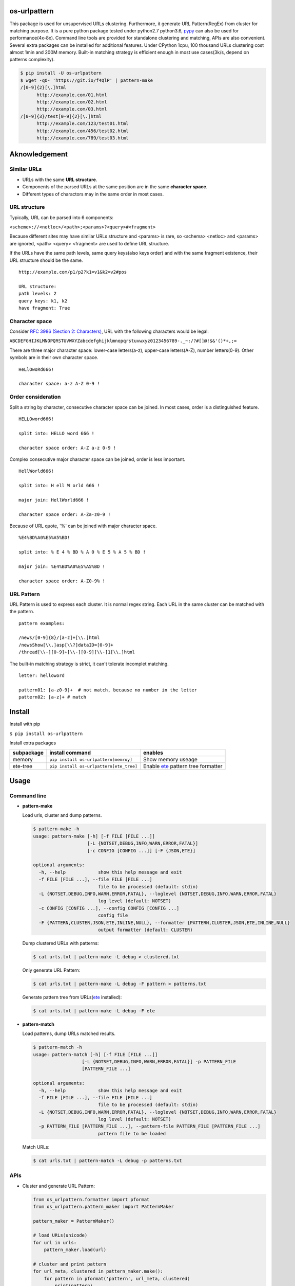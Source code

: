 =============
os-urlpattern
=============

.. image:: https://travis-ci.org/cfhamlet/os-urlpattern.svg?branch=master
   :target: https://travis-ci.org/cfhamlet/os-urlpattern

.. image:: https://codecov.io/gh/cfhamlet/os-urlpattern/branch/master/graph/badge.svg
   :target: https://codecov.io/gh/cfhamlet/os-urlpattern

.. image:: https://img.shields.io/pypi/pyversions/os-urlpattern.svg
   :alt: PyPI - Python Version
   :target: https://pypi.python.org/pypi/os-urlpattern
  
.. image:: https://img.shields.io/pypi/v/os-urlpattern.svg
   :alt: PyPI
   :target: https://pypi.python.org/pypi/os-urlpattern


This package is used for unsupervised URLs clustering. Furthermore, it generate URL Pattern(RegEx) 
from cluster for matching purpose. It is a pure python package tested under python2.7 python3.6, 
`pypy <http://pypy.org/>`_ can also be used for performance(4x-8x). Command line tools are provided 
for standalone clustering and matching, APIs are also convenient. Several extra packages can be 
installed for additional features. Under CPython 1cpu, 100 thousand URLs clustering cost almost 1min 
and 200M memory. Built-in matching strategy is efficient enough in most use cases(3k/s, depend on 
patterns complexity).

.. code:: console

  $ pip install -U os-urlpattern
  $ wget -qO- 'https://git.io/f4QlP' | pattern-make
  /[0-9]{2}[\.]html
        http://example.com/01.html
        http://example.com/02.html
        http://example.com/03.html
  /[0-9]{3}/test[0-9]{2}[\.]html
        http://example.com/123/test01.html
        http://example.com/456/test02.html
        http://example.com/789/test03.html


==============
Aknowledgement
==============

Similar URLs
=============
  
* URLs with the same **URL structure**.

* Components of the parsed URLs at the same position are in the same **character space**.

* Different types of charactors may in the same order in most cases.


URL structure
==============

Typically, URL can be parsed into 6 components:

``<scheme>://<netloc>/<path>;<params>?<query>#<fragment>``

Because different sites may have similar URLs structure and <params> is rare, so <schema> 
<netloc> and <params> are ignored, <path> <query> <fragment> are used to define URL structure.

If the URLs have the same path levels, same query keys(also keys order) and with the same 
fragment existence, their URL structure should be the same. 

::
    
  http://example.com/p1/p2?k1=v1&k2=v2#pos

  URL structure:
  path levels: 2
  query keys: k1, k2
  have fragment: True

Character space
===============

Consider `RFC 3986 (Section 2: Characters) <https://tools.ietf.org/html/rfc3986#section-2>`_,
URL with the following characters would be legal:

``ABCDEFGHIJKLMNOPQRSTUVWXYZabcdefghijklmnopqrstuvwxyz0123456789-._~:/?#[]@!$&'()*+,;=``

There are three major character space: lower-case letters(a-z), upper-case letters(A-Z), 
number letters(0-9). Other symbols are in their own character space.
  
::

  HeLlOwoRd666!

  character space: a-z A-Z 0-9 !
      
Order consideration
=====================

Split a string by character, consecutive character space can be joined. In most cases, order is a 
distinguished feature.

::

  HELLOword666!

  split into: HELLO word 666 !

  character space order: A-Z a-z 0-9 !

Complex consecutive major character space can be joined, order is less important.

::

  HellWorld666!

  split into: H ell W orld 666 !

  major join: HellWorld666 !

  character space order: A-Za-z0-9 !

Because of URL quote, '%' can be joined with major character space.

::

  %E4%BD%A0%E5%A5%BD!

  split into: % E 4 % BD % A 0 % E 5 % A 5 % BD !

  major join: %E4%BD%A0%E5%A5%BD !

  character space order: A-Z0-9% !


URL Pattern
============

URL Pattern is used to express each cluster. It is normal regex string. Each URL in 
the same cluster can be matched with the pattern.

::

  pattern examples:

  /news/[0-9]{8}/[a-z]+[\\.]html
  /newsShow[\\.]asp[\\?]dataID=[0-9]+
  /thread[\\-][0-9]+[\\-][0-9][\\-]1[\\.]html

The built-in matching strategy is strict, it can't tolerate incomplet matching.
  
::

  letter: helloword

  pattern01: [a-z0-9]+  # not match, because no number in the letter
  pattern02: [a-z]+ # match


========
Install
========

Install with pip

``$ pip install os-urlpattern``

Install extra packages

.. list-table::
  :header-rows: 1
    
  * - subpackage 
    - install command
    - enables
  * - memory
    - ``pip install os-urlpattern[memroy]``
    - Show memory useage
  * - ete-tree
    - ``pip install os-urlpattern[ete_tree]``
    - Enable `ete <https://github.com/etetoolkit/ete>`_ pattern tree formatter

========
Usage
========

Command line
=============

* **pattern-make**
    
  Load urls, cluster and dump patterns.

  .. code:: console
    
    $ pattern-make -h
    usage: pattern-make [-h] [-f FILE [FILE ...]]
                        [-L {NOTSET,DEBUG,INFO,WARN,ERROR,FATAL}]
                        [-c CONFIG [CONFIG ...]] [-F {JSON,ETE}]

    optional arguments:
      -h, --help            show this help message and exit
      -f FILE [FILE ...], --file FILE [FILE ...]
                            file to be processed (default: stdin)
      -L {NOTSET,DEBUG,INFO,WARN,ERROR,FATAL}, --loglevel {NOTSET,DEBUG,INFO,WARN,ERROR,FATAL}
                            log level (default: NOTSET)
      -c CONFIG [CONFIG ...], --config CONFIG [CONFIG ...]
                            config file
      -F {PATTERN,CLUSTER,JSON,ETE,INLINE,NULL}, --formatter {PATTERN,CLUSTER,JSON,ETE,INLINE,NULL}
                            output formatter (default: CLUSTER)
  
  Dump clustered URLs with patterns:

  .. code:: console
  
    $ cat urls.txt | pattern-make -L debug > clustered.txt

  Only generate URL Pattern:

  .. code:: console
  
    $ cat urls.txt | pattern-make -L debug -F pattern > patterns.txt
  
  Generate pattern tree from URLs(`ete <https://github.com/etetoolkit/ete>`_ installed):

  .. code:: console
    
    $ cat urls.txt | pattern-make -L debug -F ete

* **pattern-match**

  Load patterns, dump URLs matched results.

  .. code:: console
    
    $ pattern-match -h
    usage: pattern-match [-h] [-f FILE [FILE ...]]
                      [-L {NOTSET,DEBUG,INFO,WARN,ERROR,FATAL}] -p PATTERN_FILE
                      [PATTERN_FILE ...]

    optional arguments:
      -h, --help            show this help message and exit
      -f FILE [FILE ...], --file FILE [FILE ...]
                            file to be processed (default: stdin)
      -L {NOTSET,DEBUG,INFO,WARN,ERROR,FATAL}, --loglevel {NOTSET,DEBUG,INFO,WARN,ERROR,FATAL}
                            log level (default: NOTSET)
      -p PATTERN_FILE [PATTERN_FILE ...], --pattern-file PATTERN_FILE [PATTERN_FILE ...]
                            pattern file to be loaded


  Match URLs:

  .. code:: console
  
    $ cat urls.txt | pattern-match -L debug -p patterns.txt

APIs
=====

* Cluster and generate URL Pattern:

  .. code:: python 
  
    from os_urlpattern.formatter import pformat
    from os_urlpattern.pattern_maker import PatternMaker

    pattern_maker = PatternMaker()

    # load URLs(unicode)
    for url in urls:
        pattern_maker.load(url)

    # cluster and print pattern
    for url_meta, clustered in pattern_maker.make():
        for pattern in pformat('pattern', url_meta, clustered)
            print(pattern)


* Match URLs:

  .. code:: python 
  
    from os_urlpattern.pattern_matcher import PatternMatcher

    pattern_matcher = PatternMatcher()

    # load url_pattern(unicode)
    for url_pattern in url_patterns:
        # meta will bind to matched result
        pattern_matcher.load(url_pattern, meta=url_pattern)

    # match URL(unicode)
    for url in urls:
        matched_results = patterm_matcher.match(url)
        # the best matched result:
        # sorted(matched_results, reverse=True)[0]
        patterns = [n.meta for n in matched_results]


* Low-level APIs:

  It is necessary to use low-level APIs for customizing processing procdure,
  especially for parallel computing or working on an distributed cluster(hadoop).

  **Key points: same fuzzy-digest same maker and same matcher.**

  Use ``os_urlpattern.parser.fuzzy_digest`` to get fuzzy digest from URL,
  URL pattern or parsed URLMeta and parsed pieces.

  .. code:: python 
  
    from os_urlpattern.formatter import pformat
    from os_urlpattern.parser import fuzzy_digest, parse
    from os_urlpattern.pattern_maker import Maker

    makers = {}

    # load URLs(unicode)
    for url in urls:
        url_meta, parsed_pieces = parse(url)
        
        # same digest same maker
        digest = fuzzy_digest(url_meta, parsed_pieces)
        if digest not in makers:
            makers[digest] = Maker(url_meta) # not PatternMaker
        makers[digest].load(parsed_pieces)

    # iterate makers, cluster and print pattern
    for maker in makers.values():
        for clustered in maker.make():
            for pattern in pformat('pattern', maker.url_meta, clustered)
                print(pattern)




============
Unit Tests
============

``$ tox``

============
License
============

MIT licensed.
